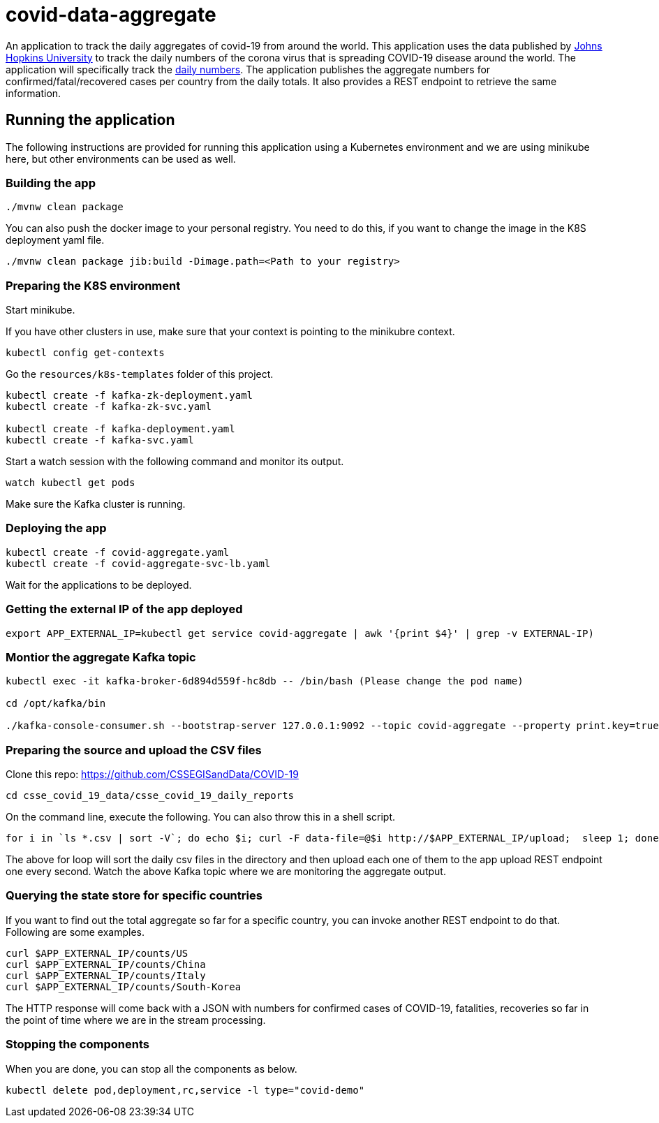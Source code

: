 # covid-data-aggregate

An application to track the daily aggregates of covid-19 from around the world.
This application uses the data published by https://github.com/CSSEGISandData/COVID-19[Johns Hopkins University] to track the daily numbers of the corona virus that is spreading COVID-19 disease around the world.
The application will specifically track the https://github.com/CSSEGISandData/COVID-19/tree/master/csse_covid_19_data/csse_covid_19_daily_reports[daily numbers].
The application publishes the aggregate numbers for confirmed/fatal/recovered cases per country from the daily totals.
It also provides a REST endpoint to retrieve the same information.

## Running the application

The following instructions are provided for running this application using a Kubernetes environment and we are using minikube here, but other environments can be used as well.

### Building the app

`./mvnw clean package`

You can also push the docker image to your personal registry. You need to do this, if you want to change the image in the K8S deployment yaml file.

`./mvnw clean package jib:build -Dimage.path=<Path to your registry>`

### Preparing the K8S environment

Start minikube.

If you have other clusters in use, make sure that your context is pointing to the minikubre context.

`kubectl config get-contexts`

Go the `resources/k8s-templates` folder of this project.

```
kubectl create -f kafka-zk-deployment.yaml
kubectl create -f kafka-zk-svc.yaml

kubectl create -f kafka-deployment.yaml
kubectl create -f kafka-svc.yaml
```

Start a watch session with the following command and monitor its output.

`watch kubectl get pods`

Make sure the Kafka cluster is running.

### Deploying the app

```
kubectl create -f covid-aggregate.yaml
kubectl create -f covid-aggregate-svc-lb.yaml
```

Wait for the applications to be deployed.

### Getting the external IP of the app deployed

```
export APP_EXTERNAL_IP=kubectl get service covid-aggregate | awk '{print $4}' | grep -v EXTERNAL-IP)
```

### Montior the aggregate Kafka topic

```
kubectl exec -it kafka-broker-6d894d559f-hc8db -- /bin/bash (Please change the pod name)

cd /opt/kafka/bin

./kafka-console-consumer.sh --bootstrap-server 127.0.0.1:9092 --topic covid-aggregate --property print.key=true
```

### Preparing the source and upload the CSV files

Clone this repo: https://github.com/CSSEGISandData/COVID-19

```
cd csse_covid_19_data/csse_covid_19_daily_reports
```

On the command line, execute the following. You can also throw this in a shell script.

```
for i in `ls *.csv | sort -V`; do echo $i; curl -F data-file=@$i http://$APP_EXTERNAL_IP/upload;  sleep 1; done;
```

The above for loop will sort the daily csv files in the directory and then upload each one of them to the app upload REST endpoint one every second.
Watch the above Kafka topic where we are monitoring the aggregate output.

### Querying the state store for specific countries

If you want to find out the total aggregate so far for a specific country, you can invoke another REST endpoint to do that.
Following are some examples.

```
curl $APP_EXTERNAL_IP/counts/US
curl $APP_EXTERNAL_IP/counts/China
curl $APP_EXTERNAL_IP/counts/Italy
curl $APP_EXTERNAL_IP/counts/South-Korea
```

The HTTP response will come back with a JSON with numbers for confirmed cases of COVID-19, fatalities, recoveries so far in the point of time where we are in the stream processing.

### Stopping the components

When you are done, you can stop all the components as below.

```
kubectl delete pod,deployment,rc,service -l type="covid-demo"
```



